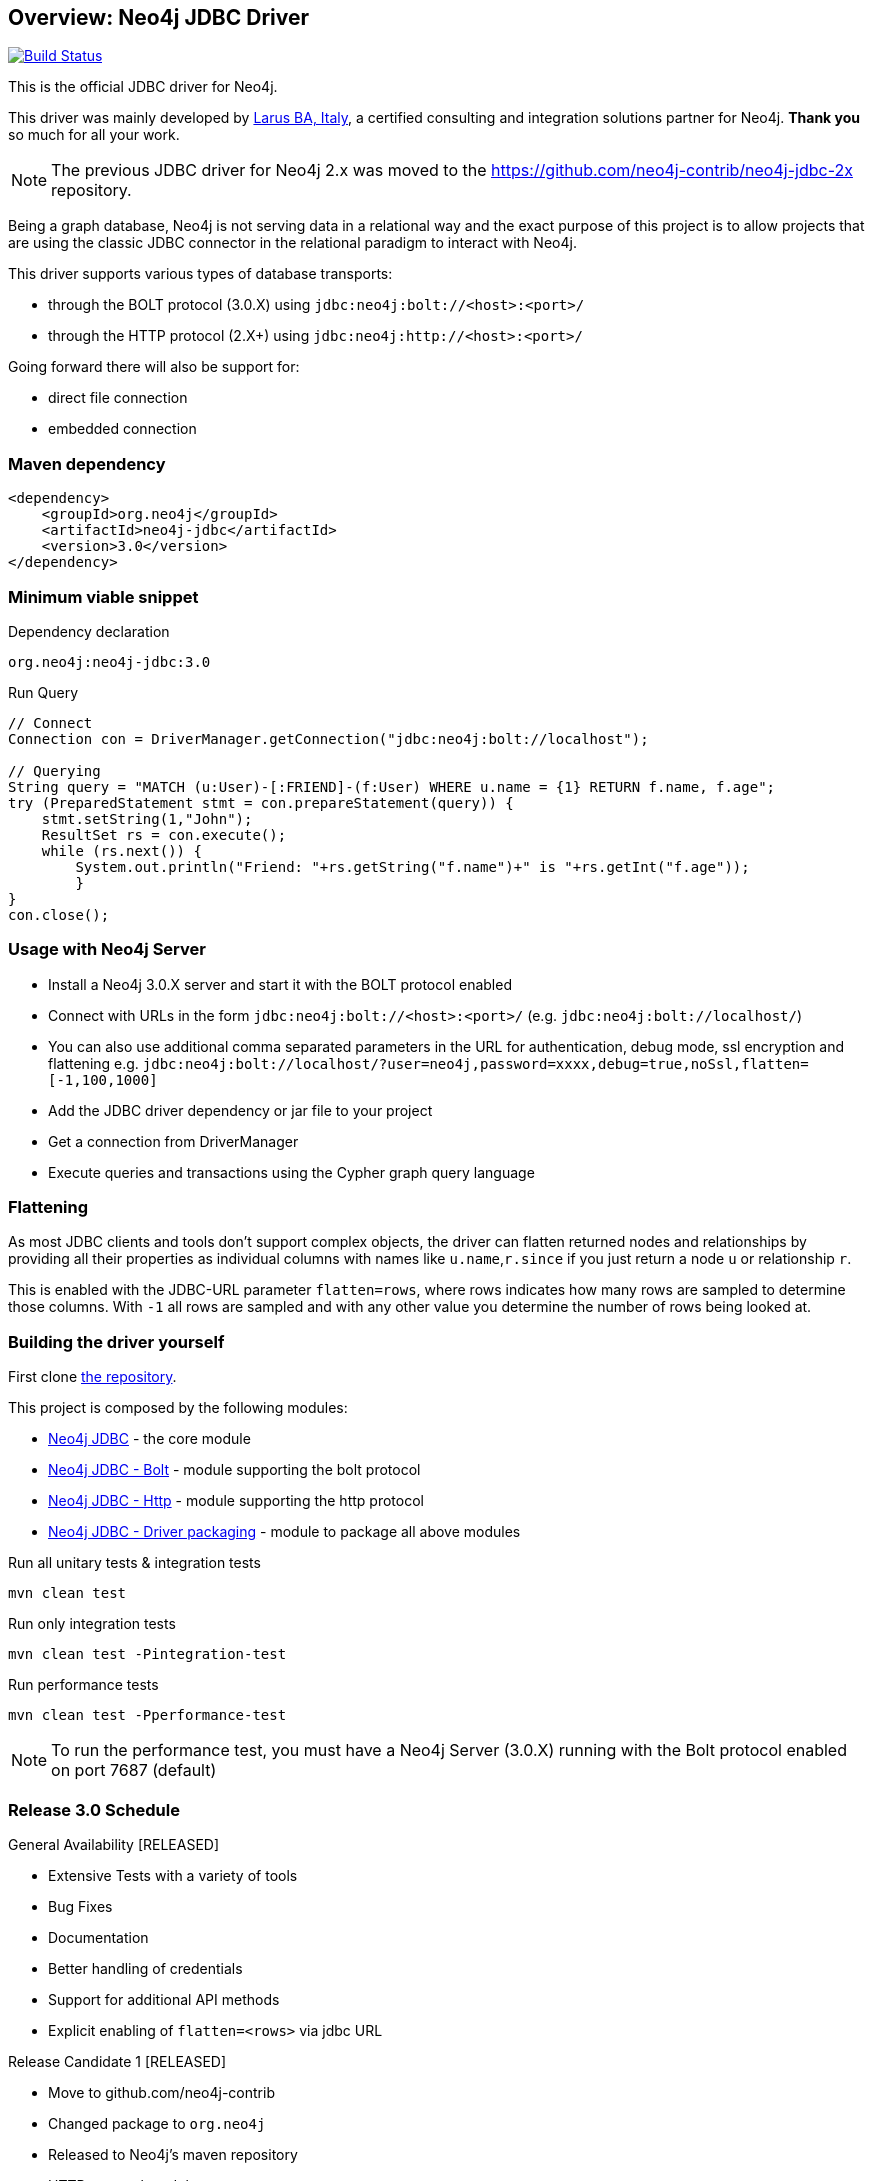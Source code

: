 == Overview: Neo4j JDBC Driver
:neo4j-jdbc-version: 3.0

image:https://travis-ci.org/neo4j-contrib/neo4j-jdbc.svg?branch=master["Build Status", link="https://travis-ci.org/neo4j-contrib/neo4j-jdbc"]

This is the official JDBC driver for Neo4j.

This driver was mainly developed by http://larus-ba.it[Larus BA, Italy], a certified consulting and integration solutions partner for Neo4j.
*Thank you* so much for all your work.

[NOTE]
The previous JDBC driver for Neo4j 2.x was moved to the https://github.com/neo4j-contrib/neo4j-jdbc-2x repository.

Being a graph database, Neo4j is not serving data in a relational way and the exact purpose of this project is to allow
projects that are using the classic JDBC connector in the relational paradigm to interact with Neo4j.

This driver supports various types of database transports:

* through the BOLT protocol (3.0.X) using `jdbc:neo4j:bolt://<host>:<port>/`
* through the HTTP protocol (2.X+) using `jdbc:neo4j:http://<host>:<port>/`

Going forward there will also be support for:

* direct file connection
* embedded connection

=== Maven dependency

[source,xml]
<dependency>
    <groupId>org.neo4j</groupId>
    <artifactId>neo4j-jdbc</artifactId>
    <version>3.0</version>
</dependency>

=== Minimum viable snippet

// tag::mvs[]
.Dependency declaration
[source,subs=attributes]
----
org.neo4j:neo4j-jdbc:{neo4j-jdbc-version}
----

.Run Query
[source,java]
----
// Connect
Connection con = DriverManager.getConnection("jdbc:neo4j:bolt://localhost");

// Querying
String query = "MATCH (u:User)-[:FRIEND]-(f:User) WHERE u.name = {1} RETURN f.name, f.age";
try (PreparedStatement stmt = con.prepareStatement(query)) {
    stmt.setString(1,"John");
    ResultSet rs = con.execute();
    while (rs.next()) {
        System.out.println("Friend: "+rs.getString("f.name")+" is "+rs.getInt("f.age"));
	}
}
con.close();
----
// end::mvs[]

=== Usage with Neo4j Server

* Install a Neo4j 3.0.X server and start it with the BOLT protocol enabled
* Connect with URLs in the form `jdbc:neo4j:bolt://<host>:<port>/` (e.g. `jdbc:neo4j:bolt://localhost/`)
* You can also use additional comma separated parameters in the URL for authentication, debug mode, ssl encryption and flattening e.g. `jdbc:neo4j:bolt://localhost/?user=neo4j,password=xxxx,debug=true,noSsl,flatten=[-1,100,1000]`

* Add the JDBC driver dependency or jar file to your project
* Get a connection from DriverManager
* Execute queries and transactions using the Cypher graph query language

=== Flattening

As most JDBC clients and tools don't support complex objects, the driver can flatten returned nodes and relationships by providing all their properties as individual columns with names like `u.name`,`r.since` if you just return a node `u` or relationship `r`.

This is enabled with the JDBC-URL parameter `flatten=rows`, where rows indicates how many rows are sampled to determine those columns.
With `-1` all rows are sampled and with any other value you determine the number of rows being looked at.

=== Building the driver yourself

First clone https://github.com/neo4j-contrib/neo4j-jdbc[the repository].

This project is composed by the following modules:

* https://github.com/neo4j-contrib/neo4j-jdbc/tree/master/neo4j-jdbc[Neo4j JDBC] - the core module
* https://github.com/neo4j-contrib/neo4j-jdbc/tree/master/neo4j-jdbc-bolt[Neo4j JDBC - Bolt] - module supporting the bolt protocol
* https://github.com/neo4j-contrib/neo4j-jdbc/tree/master/neo4j-jdbc-http[Neo4j JDBC - Http] - module supporting the http protocol
* https://github.com/neo4j-contrib/neo4j-jdbc/tree/master/neo4j-jdbc-driver[Neo4j JDBC - Driver packaging] - module to package all above modules


.Run all unitary tests & integration tests
-------------------------------------------------
mvn clean test
-------------------------------------------------

.Run only integration tests
-------------------------------------------------
mvn clean test -Pintegration-test
-------------------------------------------------

.Run performance tests
--------------------------------------------------
mvn clean test -Pperformance-test
--------------------------------------------------

[NOTE]
To run the performance test, you must have a Neo4j Server (3.0.X) running with the Bolt protocol enabled on port 7687 (default)

=== Release 3.0 Schedule

General Availability [RELEASED]

* Extensive Tests with a variety of tools
* Bug Fixes
* Documentation
* Better handling of credentials
* Support for additional API methods
* Explicit enabling of `flatten=<rows>` via jdbc URL

Release Candidate 1 [RELEASED]

* Move to github.com/neo4j-contrib
* Changed package to `org.neo4j`
* Released to Neo4j's maven repository
* HTTP protocol module

Milestone 03 [RELEASED]

* Batch processing
* Bug fix
* Neo4j Java Driver 1.0.1
* Neo4j 3.0.1


=== License

Copyright (c) 2016 http://neo4j.com[Neo4j] and http://www.larus-ba.it[LARUS Business Automation] 

The "Neo4j JDBC Driver" is licensed under the Apache License, Version 2.0 (the "License");
you may not use this file except in compliance with the License.

You may obtain a copy of the License at

http://www.apache.org/licenses/LICENSE-2.0

Unless required by applicable law or agreed to in writing, software
distributed under the License is distributed on an "AS IS" BASIS,
WITHOUT WARRANTIES OR CONDITIONS OF ANY KIND, either express or implied.

See the License for the specific language governing permissions and
limitations under the License.


=== Thank you

We'd like to thank:

The core development team:

* https://twitter.com/ziotobiad[Alberto D'Este], Larus-BA - Software Developer
* http://twitter.com/mfalcier[Marco Falcier], Larus-BA - Software Developer
* http://twitter.com/glaggia[Gianmarco Laggia], Larus-BA - Software Developer
* http://twitter.com/logisima[Benoît Simard], Neo4j - Technical Consultant at Neo Technology

Contributors:

* https://twitter.com/irregularbi[Ralf Becher], TiQ solutions - Qlik Luminary
* https://twitter.com/michaelvitz[Michael Vitz], InnoQ - Software Developer
* https://twitter.com/abusato95[Angelo Busato], Larus-BA - Software Developer
* https://github.com/enricomarin[Enrico Marin], Larus-BA - Software Developer

Supporters:

* http://twitter.com/inserpio[Lorenzo Speranzoni], Larus-BA - Founder and CEO
* http://twitter.com/darthvader42[Stefan Armbruster], Neo4j - Customer Success Engineer for EMEA
* http://twitter.com/mesirii[Michael Hunger], Neo4j - Caretaker Neo4j Community

